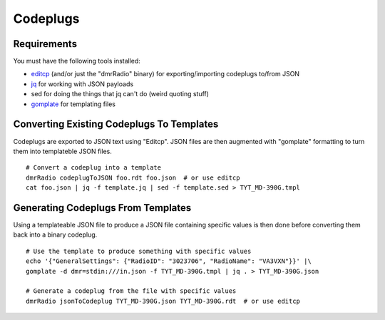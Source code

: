 Codeplugs
=========


Requirements
------------

You must have the following tools installed:

* editcp_ (and/or just the "dmrRadio" binary) for exporting/importing codeplugs to/from JSON
* jq_ for working with JSON payloads
* sed for doing the things that jq can't do (weird quoting stuff)
* gomplate_ for templating files

.. _editcp: https://www.farnsworth.org/dale/codeplug/editcp/
.. _jq: https://stedolan.github.io/jq/
.. _gomplate: https://gomplate.ca/


Converting Existing Codeplugs To Templates
------------------------------------------

Codeplugs are exported to JSON text using "Editcp".  JSON files are then
augmented with "gomplate" formatting to turn them into templateble JSON files.

::

    # Convert a codeplug into a template
    dmrRadio codeplugToJSON foo.rdt foo.json  # or use editcp
    cat foo.json | jq -f template.jq | sed -f template.sed > TYT_MD-390G.tmpl


Generating Codeplugs From Templates
-----------------------------------

Using a templateable JSON file to produce a JSON file containing specific
values is then done before converting them back into a binary codeplug.

::

    # Use the template to produce something with specific values
    echo '{"GeneralSettings": {"RadioID": "3023706", "RadioName": "VA3VXN"}}' |\
    gomplate -d dmr=stdin:///in.json -f TYT_MD-390G.tmpl | jq . > TYT_MD-390G.json

    # Generate a codeplug from the file with specific values
    dmrRadio jsonToCodeplug TYT_MD-390G.json TYT_MD-390G.rdt  # or use editcp
